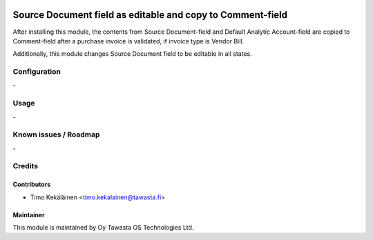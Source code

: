 .. image:: https://img.shields.io/badge/licence-AGPL--3-blue.svg
   :target: http://www.gnu.org/licenses/agpl-3.0-standalone.html
   :alt: License: AGPL-3

===========================================================
Source Document field as editable and copy to Comment-field
===========================================================

After installing this module, the contents from Source Document-field
and Default Analytic Account-field are copied to Comment-field after a
purchase invoice is validated, if invoice type is Vendor Bill.

Additionally, this module changes Source Document field to be editable
in all states.

Configuration
=============
\-

Usage
=====
\-

Known issues / Roadmap
======================
\-

Credits
=======

Contributors
------------

* Timo Kekäläinen <timo.kekalainen@tawasta.fi>

Maintainer
----------

.. image:: http://tawasta.fi/templates/tawastrap/images/logo.png
   :alt: Oy Tawasta OS Technologies Ltd.
   :target: http://tawasta.fi/

This module is maintained by Oy Tawasta OS Technologies Ltd.
